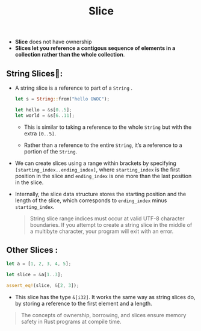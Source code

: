 #+TITLE: Slice
+ *Slice* does not have ownership
+ *Slices let you reference a contigous sequence of elements in a collection rather than the whole collection*.


** String Slices🍰:
+ A string slice is a reference to part of a =String= .
 #+begin_src rust
 let s = String::from("hello GWOC");

 let hello = &s[0..5];
 let world = &s[6..11];
 #+end_src
  + This is similar to taking a reference to the whole =String= but with the extra =[0..5]=.

  + Rather than a reference to the entire =String=, it’s a reference to a portion of the =String=.
+ We can create slices using a range within brackets by specifying =[starting_index..ending_index]=, where =starting_index= is the first position in the slice and =ending_index= is one more than the last position in the slice.
+ Internally, the slice data structure stores the starting position and the length of the slice, which corresponds to =ending_index= minus =starting_index=.
 #+begin_quote
String slice range indices must occur at valid UTF-8 character boundaries. If you attempt to create a string slice in the middle of a multibyte character, your program will exit with an error.
 #+end_quote

** Other Slices :
#+begin_src rust
let a = [1, 2, 3, 4, 5];

let slice = &a[1..3];

assert_eq!(slice, &[2, 3]);
#+end_src
 + This slice has the type =&[i32]=. It works the same way as string slices do, by storing a reference to the first element and a length.
#+begin_quote
The concepts of ownership, borrowing, and slices ensure memory safety in Rust programs at compile time.
#+end_quote

